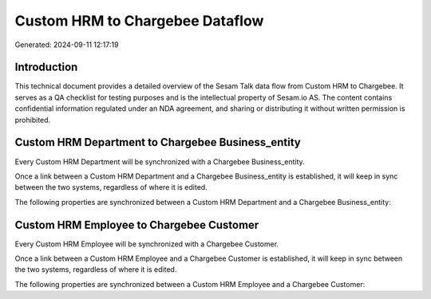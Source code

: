 ================================
Custom HRM to Chargebee Dataflow
================================

Generated: 2024-09-11 12:17:19

Introduction
------------

This technical document provides a detailed overview of the Sesam Talk data flow from Custom HRM to Chargebee. It serves as a QA checklist for testing purposes and is the intellectual property of Sesam.io AS. The content contains confidential information regulated under an NDA agreement, and sharing or distributing it without written permission is prohibited.

Custom HRM Department to Chargebee Business_entity
--------------------------------------------------
Every Custom HRM Department will be synchronized with a Chargebee Business_entity.

Once a link between a Custom HRM Department and a Chargebee Business_entity is established, it will keep in sync between the two systems, regardless of where it is edited.

The following properties are synchronized between a Custom HRM Department and a Chargebee Business_entity:

.. list-table::
   :header-rows: 1

   * - Custom HRM Department Property
     - Chargebee Business_entity Property
     - Chargebee Data Type


Custom HRM Employee to Chargebee Customer
-----------------------------------------
Every Custom HRM Employee will be synchronized with a Chargebee Customer.

Once a link between a Custom HRM Employee and a Chargebee Customer is established, it will keep in sync between the two systems, regardless of where it is edited.

The following properties are synchronized between a Custom HRM Employee and a Chargebee Customer:

.. list-table::
   :header-rows: 1

   * - Custom HRM Employee Property
     - Chargebee Customer Property
     - Chargebee Data Type

